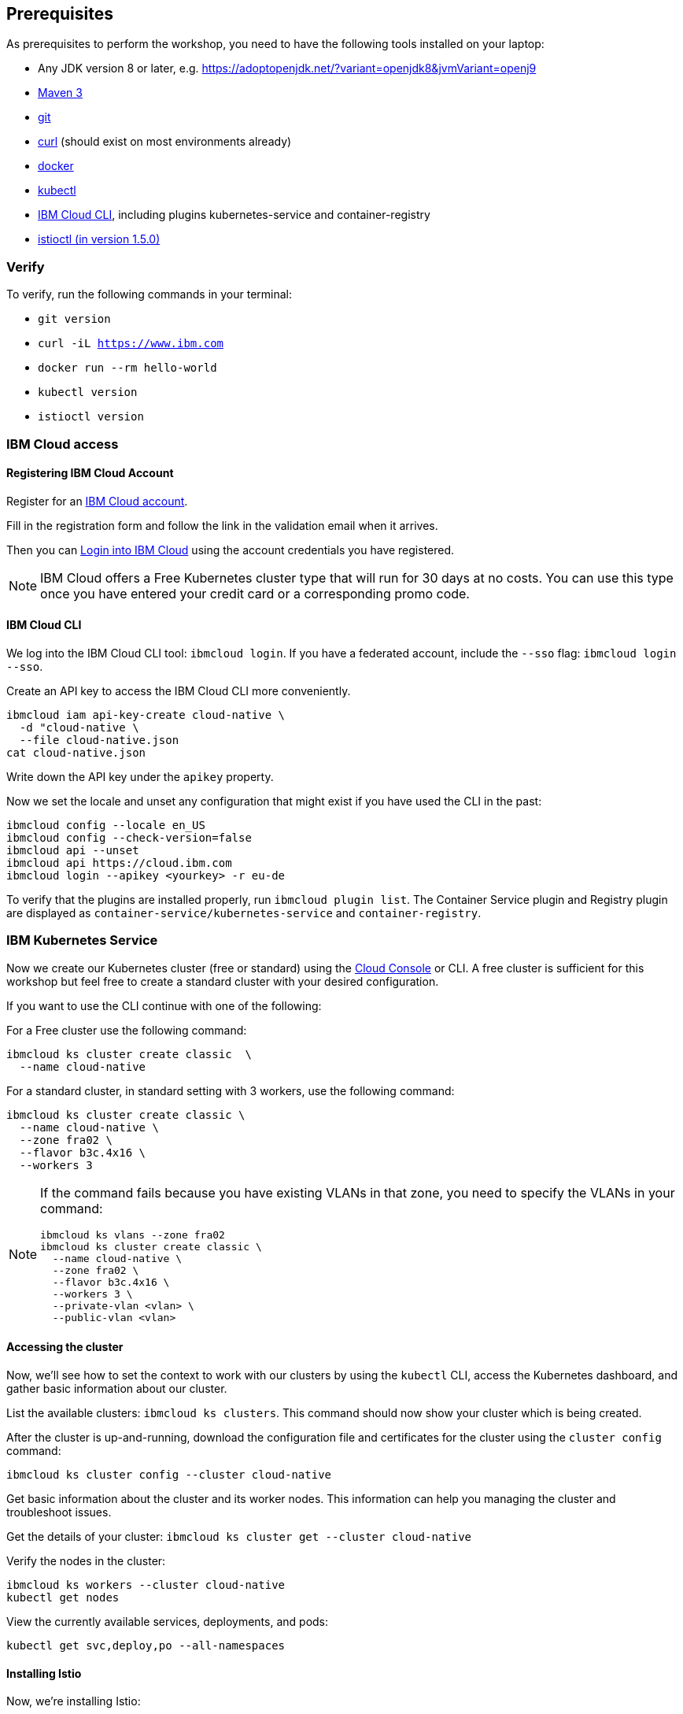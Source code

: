 == Prerequisites

As prerequisites to perform the workshop, you need to have the following tools installed on your laptop:

- Any JDK version 8 or later, e.g. https://adoptopenjdk.net/?variant=openjdk8&jvmVariant=openj9
- https://maven.apache.org/download.cgi[Maven 3^]
- https://git-scm.com/book/en/v2/Getting-Started-Installing-Git[git^]
- https://curl.haxx.se/download.html[curl^] (should exist on most environments already)
- https://docs.docker.com/install/[docker^]
- https://kubernetes.io/docs/tasks/tools/install-kubectl/[kubectl^]
- https://cloud.ibm.com/docs/home/tools[IBM Cloud CLI^], including plugins kubernetes-service and container-registry
- https://istio.io/docs/setup/getting-started/#download[istioctl (in version 1.5.0)^]

=== Verify

To verify, run the following commands in your terminal:

- `git version`
- `curl -iL https://www.ibm.com`
- `docker run --rm hello-world`
- `kubectl version`
- `istioctl version`


=== IBM Cloud access

==== Registering IBM Cloud Account

Register for an https://ibm.biz/BdqPxD[IBM Cloud account^].

Fill in the registration form and follow the link in the validation email when it arrives.

Then you can https://ibm.biz/BdqPxD[Login into IBM Cloud^] using the account credentials you have registered.

NOTE: IBM Cloud offers a Free Kubernetes cluster type that will run for 30 days at no costs.
You can use this type once you have entered your credit card or a corresponding promo code.


==== IBM Cloud CLI

We log into the IBM Cloud CLI tool: `ibmcloud login`.
If you have a federated account, include the `--sso` flag: `ibmcloud login --sso`.

Create an API key to access the IBM Cloud CLI more conveniently.

----
ibmcloud iam api-key-create cloud-native \
  -d "cloud-native \
  --file cloud-native.json
cat cloud-native.json
----

Write down the API key under the `apikey` property.

Now we set the locale and unset any configuration that might exist if you have used the CLI in the past:

----
ibmcloud config --locale en_US
ibmcloud config --check-version=false
ibmcloud api --unset
ibmcloud api https://cloud.ibm.com
ibmcloud login --apikey <yourkey> -r eu-de
----

To verify that the plugins are installed properly, run `ibmcloud plugin list`.
The Container Service plugin and Registry plugin are displayed as `container-service/kubernetes-service` and `container-registry`.


=== IBM Kubernetes Service

Now we create our Kubernetes cluster (free or standard) using the https://cloud.ibm.com/kubernetes/catalog/create[Cloud Console^] or CLI.
A free cluster is sufficient for this workshop but feel free to create a standard cluster with your desired configuration.

If you want to use the CLI continue with one of the following:

For a Free cluster use the following command:

----
ibmcloud ks cluster create classic  \
  --name cloud-native
----

For a standard cluster, in standard setting with 3 workers, use the following command:

----
ibmcloud ks cluster create classic \
  --name cloud-native \
  --zone fra02 \
  --flavor b3c.4x16 \
  --workers 3
----


[NOTE]
====================
If the command fails because you have existing VLANs in that zone, you need to specify the VLANs in your command:

----
ibmcloud ks vlans --zone fra02
ibmcloud ks cluster create classic \
  --name cloud-native \
  --zone fra02 \
  --flavor b3c.4x16 \
  --workers 3 \
  --private-vlan <vlan> \
  --public-vlan <vlan>
----
====================


==== Accessing the cluster

Now, we'll see how to set the context to work with our clusters by using the `kubectl` CLI, access the Kubernetes dashboard, and gather basic information about our cluster.

List the available clusters: `ibmcloud ks clusters`.
This command should now show your cluster which is being created.


After the cluster is up-and-running, download the configuration file and certificates for the cluster using the `cluster config` command:

----
ibmcloud ks cluster config --cluster cloud-native
----

Get basic information about the cluster and its worker nodes.
This information can help you managing the cluster and troubleshoot issues.

Get the details of your cluster: `ibmcloud ks cluster get --cluster cloud-native`

Verify the nodes in the cluster:

----
ibmcloud ks workers --cluster cloud-native
kubectl get nodes
----

View the currently available services, deployments, and pods:

----
kubectl get svc,deploy,po --all-namespaces
----

==== Installing Istio

Now, we're installing Istio:

----
istioctl manifest apply --set profile=demo
----

This will install Istio 1.5.0 with distributed tracing, Grafana monitoring, and Kiali.

Check that all pods are running before continuing.

----
kubectl get pod -n istio-system
----

We can verify our Istio installation as follows:

----
istioctl manifest generate --set profile=demo > generated-manifest.yaml
istioctl verify-install -f generated-manifest.yaml
----

The result of the second command (last 3 lines) looks like this:
 
----
Checked 25 crds
Checked 3 Istio Deployments
Istio is installed successfully
----
 
We then enable the automatic sidecar injection:

----
kubectl label namespace default istio-injection=enabled
----

This will enable automatic sidecar injection for the `default` namespace.

Congratulations! We now successfully installed Istio into our cluster.


==== Container Registry

In order to build and distribute Docker images, we need a Docker registry.
We can use the IBM Container Registry which can be accessed right away from our Kubernetes cluster.

We log into the Container Registry service via the `ibmcloud` CLI and obtain the information about our registry:

----
ibmcloud cr login
ibmcloud cr region-set eu-central
ibmcloud cr region
You are targeting region 'eu-central', the registry is 'de.icr.io'.
----

We use the CLI to create a unique namespace in the Container Registry service (`cr`) for our workshop:

----
ibmcloud cr namespace-add istio-ws-<your-name>
ibmcloud cr namespaces
----

In order to test our new registry namespace, we pull a public image, re-tag it for our own registry, for our region, and push it:

----
docker pull hello-world
docker tag hello-world de.icr.io/istio-ws-<your-name>/hello-world:1
docker push de.icr.io/istio-ws-<your-name>/hello-world:1
----

Let's see whether our image is now in the private registry:

----
ibmcloud cr images
----

NOTE: In all following examples, you will need to adapt the image / namespace name!
This is important to take into consideration, otherwise the examples won't work since the images won't exist in your account.

=== Local Docker setup

If you want to try out the example locally, you have to create a Docker network similar to the following:

----
docker network create --subnet=192.168.42.0/24 dkrnet
----

Now, we've finished all preparations.
Let's get started with the link:01-introduction.adoc[workshop].
